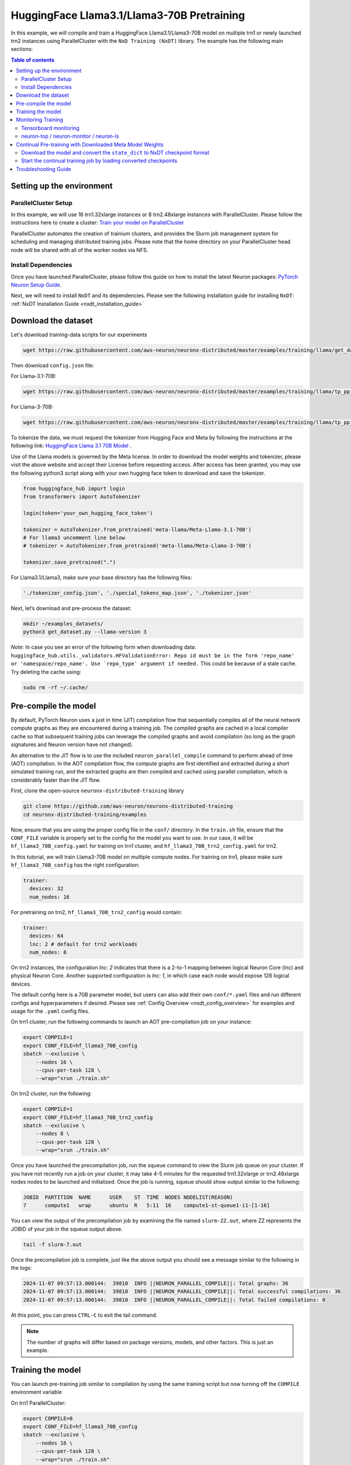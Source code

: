 .. _hf_llama3_70B_pretraining:

HuggingFace Llama3.1/Llama3-70B Pretraining
=================================

In this example, we will compile and train a HuggingFace Llama3.1/Llama3-70B model
on multiple trn1 or newly launched trn2 instances using ParallelCluster with the ``NxD Training (NxDT)`` library.
The example has the following main sections:

.. contents:: Table of contents
   :local:
   :depth: 2

Setting up the environment
--------------------------

ParallelCluster Setup
^^^^^^^^^^^^^^^^^^^^^

In this example, we will use 16 trn1.32xlarge instances or 8 trn2.48xlarge instances with ParallelCluster.
Please follow the instructions here to create a cluster:
`Train your model on ParallelCluster
<https://awsdocs-neuron.readthedocs-hosted.com/en/latest/general/devflows/training/parallelcluster/parallelcluster-training.html>`_

ParallelCluster automates the creation of trainium clusters,
and provides the Slurm job management system for scheduling and managing distributed training jobs.
Please note that the home directory on your ParallelCluster
head node will be shared with all of the worker nodes via NFS.

Install Dependencies
^^^^^^^^^^^^^^^^^^^^

Once you have launched ParallelCluster,
please follow this guide on how to install the latest Neuron packages:
`PyTorch Neuron Setup Guide
<https://awsdocs-neuron.readthedocs-hosted.com/en/latest/general/setup/torch-neuronx.html#setup-torch-neuronx>`_.

Next, we will need to install ``NxDT`` and its dependencies.
Please see the following installation guide for installing ``NxDT``:
:ref:`NxDT Installation Guide <nxdt_installation_guide>`


Download the dataset
--------------------

Let's download training-data scripts for our experiments

.. code:: ipython3

   wget https://raw.githubusercontent.com/aws-neuron/neuronx-distributed/master/examples/training/llama/get_dataset.py

Then download ``config.json`` file:

For Llama-3.1-70B:

.. code-block:: bash

   wget https://raw.githubusercontent.com/aws-neuron/neuronx-distributed/master/examples/training/llama/tp_pp_llama_hf_pretrain/70B_config_llama3.1/config.json ~/

For Llama-3-70B:

.. code-block:: bash

   wget https://raw.githubusercontent.com/aws-neuron/neuronx-distributed/master/examples/training/llama/tp_pp_llama_hf_pretrain/70B_config_llama3/config.json ~/

To tokenize the data, we must request the tokenizer from Hugging Face and Meta by following the
instructions at the following link: `HuggingFace Llama 3.1 70B Model <https://huggingface.co/meta-llama/Meta-Llama-3.1-70B>`__ . 

Use of the Llama models is governed by the Meta license.
In order to download the model weights and tokenizer, please visit the above website
and accept their License before requesting access. After access has been granted,
you may use the following python3 script along with your own hugging face token to download and save the tokenizer.


.. code:: ipython3

   from huggingface_hub import login
   from transformers import AutoTokenizer

   login(token='your_own_hugging_face_token')

   tokenizer = AutoTokenizer.from_pretrained('meta-llama/Meta-Llama-3.1-70B')  
   # For llama3 uncomment line below
   # tokenizer = AutoTokenizer.from_pretrained('meta-llama/Meta-Llama-3-70B')

   tokenizer.save_pretrained(".")

For Llama3.1/Llama3, make sure your base directory has the following files:

.. code:: ipython3

   './tokenizer_config.json', './special_tokens_map.json', './tokenizer.json'

Next, let’s download and pre-process the dataset:

.. code:: ipython3

   mkdir ~/examples_datasets/
   python3 get_dataset.py --llama-version 3


`Note:` In case you see an error of the following form when downloading data: ``huggingface_hub.utils._validators.HFValidationError: Repo id must be in the form 'repo_name' or 'namespace/repo_name'. Use `repo_type` argument if needed.`` 
This could be because of a stale cache. Try deleting the cache using: 

.. code:: ipython3

   sudo rm -rf ~/.cache/


Pre-compile the model
---------------------

By default, PyTorch Neuron uses a just in time (JIT) compilation flow that sequentially
compiles all of the neural network compute graphs as they are encountered during a training job.
The compiled graphs are cached in a local compiler cache so that subsequent training jobs
can leverage the compiled graphs and avoid compilation
(so long as the graph signatures and Neuron version have not changed).

An alternative to the JIT flow is to use the included ``neuron_parallel_compile``
command to perform ahead of time (AOT) compilation. In the AOT compilation flow,
the compute graphs are first identified and extracted during a short simulated training run,
and the extracted graphs are then compiled and cached using parallel compilation,
which is considerably faster than the JIT flow.

First, clone the open-source ``neuronx-distributed-training`` library

.. code:: ipython3

   git clone https://github.com/aws-neuron/neuronx-distributed-training
   cd neuronx-distributed-training/examples

Now, ensure that you are using the proper config file in the ``conf/`` directory.
In the ``train.sh`` file, ensure that the ``CONF_FILE`` variable is properly
set to the config for the model you want to use. In our case,
it will be ``hf_llama3_70B_config.yaml`` for training on trn1 cluster, and ``hf_llama3_70B_trn2_config.yaml`` for trn2.

In this tutorial, we will train Llama3-70B model on multiple compute nodes. For training on trn1, please make sure ``hf_llama3_70B_config`` has the right configuration:

.. code-block:: bash

    trainer:
      devices: 32
      num_nodes: 16

For pretraining on trn2, ``hf_llama3_70B_trn2_config`` would contain:

.. code-block:: bash

    trainer:
      devices: 64
      lnc: 2 # default for trn2 workloads
      num_nodes: 8

On trn2 instances, the configuration `lnc: 2` indicates that there is a 2-to-1 mapping between logical Neuron Core (lnc) and physical Neuron Core.
Another supported configuration is `lnc: 1`, in which case each node would expose 128 logical devices.

The default config here is a 70B parameter model,
but users can also add their own ``conf/*.yaml`` files and run different configs and
hyperparameters if desired. Please see :ref:`Config Overview <nxdt_config_overview>`
for examples and usage for the ``.yaml`` config files.

On trn1 cluster, run the following commands to launch an AOT pre-compilation job on your instance:

.. code-block:: bash

    export COMPILE=1
    export CONF_FILE=hf_llama3_70B_config
    sbatch --exclusive \
        --nodes 16 \
        --cpus-per-task 128 \
        --wrap="srun ./train.sh"

On trn2 cluster, run the following:

.. code-block:: bash

    export COMPILE=1
    export CONF_FILE=hf_llama3_70B_trn2_config
    sbatch --exclusive \
        --nodes 8 \
        --cpus-per-task 128 \
        --wrap="srun ./train.sh"


Once you have launched the precompilation job, run the squeue command to view the
Slurm job queue on your cluster. If you have not recently run a job on your cluster,
it may take 4-5 minutes for the requested trn1.32xlarge or trn2.48xlarge nodes nodes to
be launched and initialized.
Once the job is running, squeue should show output similar to the following:


.. code-block:: bash

    JOBID  PARTITION  NAME      USER    ST  TIME  NODES NODELIST(REASON)
    7      compute1   wrap      ubuntu  R   5:11  16    compute1-st-queue1-i1-[1-16]

You can view the output of the precompilation job by examining the file named
``slurm-ZZ.out``,
where ZZ represents the JOBID of your job in the squeue output above.

.. code-block:: bash

    tail -f slurm-7.out

Once the precompilation job is complete, just like the above output
you should see a message similar to the following in the logs:

.. code-block:: bash

    2024-11-07 09:57:13.000144:  39810  INFO ||NEURON_PARALLEL_COMPILE||: Total graphs: 36
    2024-11-07 09:57:13.000144:  39810  INFO ||NEURON_PARALLEL_COMPILE||: Total successful compilations: 36
    2024-11-07 09:57:13.000144:  39810  INFO ||NEURON_PARALLEL_COMPILE||: Total failed compilations: 0

At this point, you can press ``CTRL-C`` to exit the tail command.

.. note::
    The number of graphs will differ based on package versions, models, and other factors.
    This is just an example.


Training the model
------------------

You can launch pre-training job similar to compilation by using the same
training script but now turning off the ``COMPILE`` environment variable

On trn1 ParallelCluster:

.. code-block:: bash

    export COMPILE=0
    export CONF_FILE=hf_llama3_70B_config
    sbatch --exclusive \
        --nodes 16 \
        --cpus-per-task 128 \
        --wrap="srun ./train.sh"

On trn2 ParallelCluster:

.. code-block:: bash

    export COMPILE=0
    export CONF_FILE=hf_llama3_70B_trn2_config
    sbatch --exclusive \
        --nodes 8 \
        --cpus-per-task 128 \
        --wrap="srun ./train.sh"

As outlined above, you can again use the ``squeue`` command to view the job queue,
and also monitor the job in the same way with the ``tail`` command to see the training logs.
Once the model is loaded onto the Trainium accelerators and training has commenced,
you will begin to see output indicating the job progress:

Example:

.. code-block:: bash

    Epoch 0:   3%|▎         | 3/91 [16:05<7:52:06, 321.89s/it, loss=6.7, v_num=2, reduced_train_loss=13.40, lr=7.5e-9, parameter_norm=5536.0, global_step=1.000, consumed_samples=2048.0]
    Epoch 0:   3%|▎         | 3/91 [16:05<7:52:06, 321.89s/it, loss=4.47, v_num=2, reduced_train_loss=13.40, lr=7.5e-9, parameter_norm=5536.0, global_step=2.000, consumed_samples=3072.0]
    Epoch 0:   4%|▍         | 4/91 [21:20<7:44:18, 320.22s/it, loss=4.47, v_num=2, reduced_train_loss=13.40, lr=7.5e-9, parameter_norm=5536.0, global_step=2.000, consumed_samples=3072.0]
    Epoch 0:   4%|▍         | 4/91 [21:20<7:44:18, 320.22s/it, loss=3.35, v_num=2, reduced_train_loss=13.40, lr=7.5e-9, parameter_norm=5536.0, global_step=3.000, consumed_samples=4096.0]


.. note::
    The convergence is for demonstration and would differ based on instance type, model, and other factors.


Monitoring Training
-------------------

Tensorboard monitoring
^^^^^^^^^^^^^^^^^^^^^^

In addition to the text-based job monitoring described in the previous section,
you can also use tools such as TensorBoard to monitor training job progress.
To view an ongoing training job in TensorBoard, you first need to identify the
experiment directory associated with your ongoing job.
This will typically be the most recently created directory under
``~/neuronx-distributed-training/examples/nemo_experiments/hf_llama/``.
Once you have identifed the directory, ``cd`` into it, and then launch TensorBoard:

.. code-block:: bash

    cd ~/neuronx-distributed-training/examples/nemo_experiments/hf_llama/8/
    tensorboard --logdir ./

With TensorBoard running, you can then view the TensorBoard dashboard by browsing to
``http://localhost:6006`` on your local machine. If you cannot access TensorBoard at this address,
please make sure that you have port-forwarded TCP port 6006 when SSH'ing into the head node,

.. code-block:: bash

    ssh -i YOUR_KEY.pem ubuntu@HEAD_NODE_IP_ADDRESS -L 6006:127.0.0.1:6006

neuron-top / neuron-monitor / neuron-ls
^^^^^^^^^^^^^^^^^^^^^^^^^^^^^^^^^^^^^^^

The `neuron-top <https://awsdocs-neuron.readthedocs-hosted.com/en/latest/tools/neuron-sys-tools/neuron-top-user-guide.html>`_
tool can be used to view useful information about NeuronCore utilization, vCPU and RAM utilization,
and loaded graphs on a per-node basis. To use neuron-top during on ongoing training job, run ``neuron-top``:

.. code-block:: bash

    ssh compute1-st-queue1-i1-1  # to determine which compute nodes are in use, run the squeue command
    neuron-top

Similarly, once you are logged into one of the active compute nodes,
you can also use other Neuron tools such as
`neuron-monitor <https://awsdocs-neuron.readthedocs-hosted.com/en/latest/tools/neuron-sys-tools/neuron-monitor-user-guide.html>`_
and `neuron-ls <https://awsdocs-neuron.readthedocs-hosted.com/en/latest/tools/neuron-sys-tools/neuron-monitor-user-guide.html>`_
to capture performance and utilization statistics and to understand NeuronCore allocation.


Continual Pre-training with Downloaded Meta Model Weights
---------------------------------------------------------
If you want to perform contiual pre-training using the model weights provided by Meta, follow these steps:

Ensure you have the ``config.json`` file, which should have been downloaded as described in the `Download the dataset`_ section.


Download the model and convert the ``state_dict`` to NxDT checkpoint format
^^^^^^^^^^^^^^^^^^^^^^^^^^^^^^^^^^^^^^^^^^^^^^^^^^^^^^^^^^^^^^^^^^^^^^^^^^^

Get the conversion scripts described in the :ref:`Checkpoint Conversion <checkpoint_conversion>`. 
Mention the ``hf_model_name`` argument to specify the HuggingFace model identifier for
the model you want to download and convert the checkpoint to NxDT format.

Run the following to download the model and convert the ``state_dict`` to NxDT sharded checkpoint.

On trn1 cluster:

.. code-block:: bash

   python3 ./checkpoint_converter_scripts/checkpoint_converter.py \
     --model_style hf \
     --hf_model_name meta-llama/Meta-Llama-3-70B \
     --hw_backend trn1 \
     --tp_size 32 --pp_size 8 --n_layers 80 \
     --output_dir /fsx/pretrained_weight/ \
     --convert_from_full_state --save_xser True \
     --kv_size_multiplier 4 --qkv_linear True \
     --config ~/config.json

On trn2 cluster:

.. code-block:: bash

   python3 ./checkpoint_converter_scripts/checkpoint_converter.py \
     --model_style hf \
     --hf_model_name meta-llama/Meta-Llama-3-70B \
     --hw_backend trn2 \
     --tp_size 32 --pp_size 4 --n_layers 80 \
     --output_dir /fsx/pretrained_weight/ \
     --convert_from_full_state --save_xser True \
     --kv_size_multiplier 4 --qkv_linear True \
     --config ~/config.json


.. note::
    This conversion process requires larger host memory. Please run it on a trn1.32xlarge or trn2.48xlarge compute node. 
    In this example, the converted model is stored on FSx for Lustre to be accessed by all compute nodes.

Start the continual training job by loading converted checkpoints
^^^^^^^^^^^^^^^^^^^^^^^^^^^^^^^^^^^^^^^^^^^^^^^^^^^^^^^^^^^^^^^^^

In order to start the continual training job with loading this converted model as initial weights, please update the config file (``hf_llama3_70B_config.yaml`` or ``hf_llama3_70B_trn2_config.yaml``)  as below:

.. code-block:: bash

    exp_manager:
    .
    .
      resume_from_checkpoint: /fsx/pretrained_weight/ # manually set the checkpoint file to load from
    .
    .
    model:
      # Miscellaneous
      use_cpu_initialization: False # Init weights on the CPU (slow for large models) 
      weight_init_only: True 

Compared to initial pre-training loss value, you should see lower loss value when the training starts with Meta's model weights. Logs for one such sample run look like below.

.. code-block:: bash

    Epoch 0:   3%|▎         | 3/91 [16:09<7:53:59, 323.17s/it, loss=0.834, v_num=7, reduced_train_loss=1.670, lr=7.5e-9, parameter_norm=4736.0, global_step=1.000, consumed_samples=2048.0]
    Epoch 0:   3%|▎         | 3/91 [16:09<7:53:59, 323.17s/it, loss=0.556, v_num=7, reduced_train_loss=1.670, lr=7.5e-9, parameter_norm=4736.0, global_step=2.000, consumed_samples=3072.0]
    Epoch 0:   4%|▍         | 4/91 [21:25<7:46:02, 321.41s/it, loss=0.556, v_num=7, reduced_train_loss=1.670, lr=7.5e-9, parameter_norm=4736.0, global_step=2.000, consumed_samples=3072.0]
    Epoch 0:   4%|▍         | 4/91 [21:25<7:46:02, 321.41s/it, loss=0.417, v_num=7, reduced_train_loss=1.670, lr=7.5e-9, parameter_norm=4736.0, global_step=3.000, consumed_samples=4096.0]

Troubleshooting Guide
---------------------

For issues with ``NxDT``, please see:
:ref:`NxDT Known Issues <nxdt_known_issues>`
